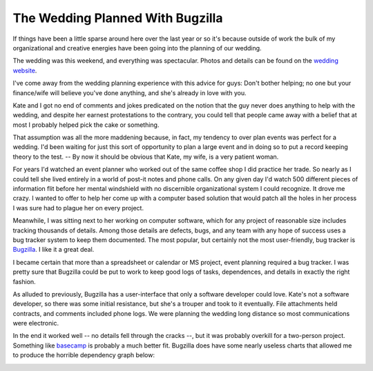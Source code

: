 
The Wedding Planned With Bugzilla
---------------------------------

If things have been a little sparse around here over the last year or so it's because outside of work the bulk of my organizational and creative energies have been going into the planning of our wedding.

The wedding was this weekend, and everything was spectacular.  Photos and details can be found on the `wedding website`_.

I've come away from the wedding planning experience with this advice for guys: Don't bother helping; no one but your finance/wife will believe you've done anything, and she's already in love with you.

Kate and I got no end of comments and jokes predicated on the notion that the guy never does anything to help with the wedding, and despite her earnest protestations to the contrary, you could tell that people came away with a belief that at most I probably helped pick the cake or something.

That assumption was all the more maddening because, in fact, my tendency to over plan events was perfect for a wedding.  I'd been waiting for just this sort of opportunity to plan a large event and in doing so to put a record keeping theory to the test.  -- By now it should be obvious that Kate, my wife, is a very patient woman.

For years I'd watched an event planner who worked out of the same coffee shop I did practice her trade.  So nearly as I could tell she lived entirely in a world of post-it notes and phone calls.  On any given day I'd watch 500 different pieces of information flit before her mental windshield with no discernible organizational system I could recognize.  It drove me crazy.  I wanted to offer to help her come up with a computer based solution that would patch all the holes in her process I was sure had to plague her on every project.

Meanwhile, I was sitting next to her working on computer software, which for any project of reasonable size includes tracking thousands of details.  Among those details are defects, bugs, and any team with any hope of success uses a bug tracker system to keep them documented. The most popular, but certainly not the most user-friendly, bug tracker is Bugzilla_.  I like it a great deal.

I became certain that more than a spreadsheet or calendar or MS project, event planning required a bug tracker.  I was pretty sure that Bugzilla could be put to work to keep good logs of tasks, dependences, and details in exactly the right fashion.

As alluded to previously, Bugzilla has a user-interface that only a software developer could love.  Kate's not a software developer, so there was some initial resistance, but she's a trouper and took to it eventually.  File attachments held contracts, and comments included phone logs.  We were planning the wedding long distance so most communications were electronic.

In the end it worked well -- no details fell through the cracks --, but it was probably overkill for a two-person project.  Something like basecamp_ is probably a much better fit. Bugzilla does have some nearly useless charts that allowed me to produce the horrible dependency graph below:

.. image:: /unblog/static/attachments/2006-10-27-wedding-dependencies.png

.. _wedding website: http://kateandry4an.org

.. _Bugzilla: http://www.bugzilla.org/

.. _basecamp: http://www.basecamphq.com/

.. date: 1161925200
.. tags: people,software
